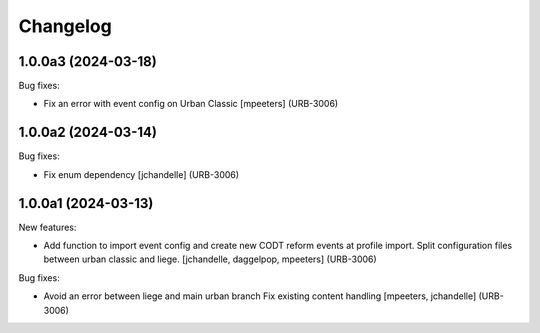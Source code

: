 Changelog
=========

.. You should *NOT* be adding new change log entries to this file.
   You should create a file in the news directory instead.
   For helpful instructions, please see:
   https://github.com/plone/plone.releaser/blob/master/ADD-A-NEWS-ITEM.rst

.. towncrier release notes start

1.0.0a3 (2024-03-18)
--------------------

Bug fixes:


- Fix an error with event config on Urban Classic
  [mpeeters] (URB-3006)


1.0.0a2 (2024-03-14)
--------------------

Bug fixes:


- Fix enum dependency
  [jchandelle] (URB-3006)


1.0.0a1 (2024-03-13)
--------------------

New features:


- Add function to import event config and create
  new CODT reform events at profile import.
  Split configuration files between urban classic and liege.
  [jchandelle, daggelpop, mpeeters] (URB-3006)


Bug fixes:


- Avoid an error between liege and main urban branch
  Fix existing content handling
  [mpeeters, jchandelle] (URB-3006)
